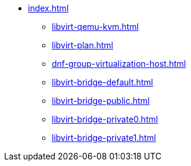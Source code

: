 * xref:index.adoc[]
** xref:libvirt-qemu-kvm.adoc[]
** xref:libvirt-plan.adoc[]
** xref:dnf-group-virtualization-host.adoc[]
** xref:libvirt-bridge-default.adoc[]
** xref:libvirt-bridge-public.adoc[]
** xref:libvirt-bridge-private0.adoc[]
** xref:libvirt-bridge-private1.adoc[]

